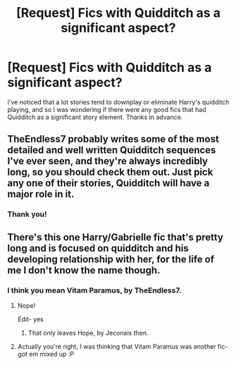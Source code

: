 #+TITLE: [Request] Fics with Quidditch as a significant aspect?

* [Request] Fics with Quidditch as a significant aspect?
:PROPERTIES:
:Author: Falliant
:Score: 1
:DateUnix: 1497239935.0
:DateShort: 2017-Jun-12
:FlairText: Request
:END:
I've noticed that a lot stories tend to downplay or eliminate Harry's quidditch playing, and so I was wondering if there were any good fics that had Quidditch as a significant story element. Thanks in advance.


** TheEndless7 probably writes some of the most detailed and well written Quidditch sequences I've ever seen, and they're always incredibly long, so you should check them out. Just pick any one of their stories, Quidditch will have a major role in it.
:PROPERTIES:
:Author: Johnsmitish
:Score: 2
:DateUnix: 1497245389.0
:DateShort: 2017-Jun-12
:END:

*** Thank you!
:PROPERTIES:
:Author: Falliant
:Score: 1
:DateUnix: 1497248869.0
:DateShort: 2017-Jun-12
:END:


** There's this one Harry/Gabrielle fic that's pretty long and is focused on quidditch and his developing relationship with her, for the life of me I don't know the name though.
:PROPERTIES:
:Author: HarryPotterFanficPro
:Score: 2
:DateUnix: 1497323358.0
:DateShort: 2017-Jun-13
:END:

*** I think you mean Vitam Paramus, by TheEndless7.
:PROPERTIES:
:Author: Neaify
:Score: 1
:DateUnix: 1497352280.0
:DateShort: 2017-Jun-13
:END:

**** Nope!

Edit- yes
:PROPERTIES:
:Author: HarryPotterFanficPro
:Score: 1
:DateUnix: 1497358193.0
:DateShort: 2017-Jun-13
:END:

***** That only leaves Hope, by Jeconais then.
:PROPERTIES:
:Author: LukePvM
:Score: 1
:DateUnix: 1497421501.0
:DateShort: 2017-Jun-14
:END:


**** Actually you're right, I was thinking that Vitam Paramus was another fic- got em mixed up :P
:PROPERTIES:
:Author: HarryPotterFanficPro
:Score: 1
:DateUnix: 1497890563.0
:DateShort: 2017-Jun-19
:END:
